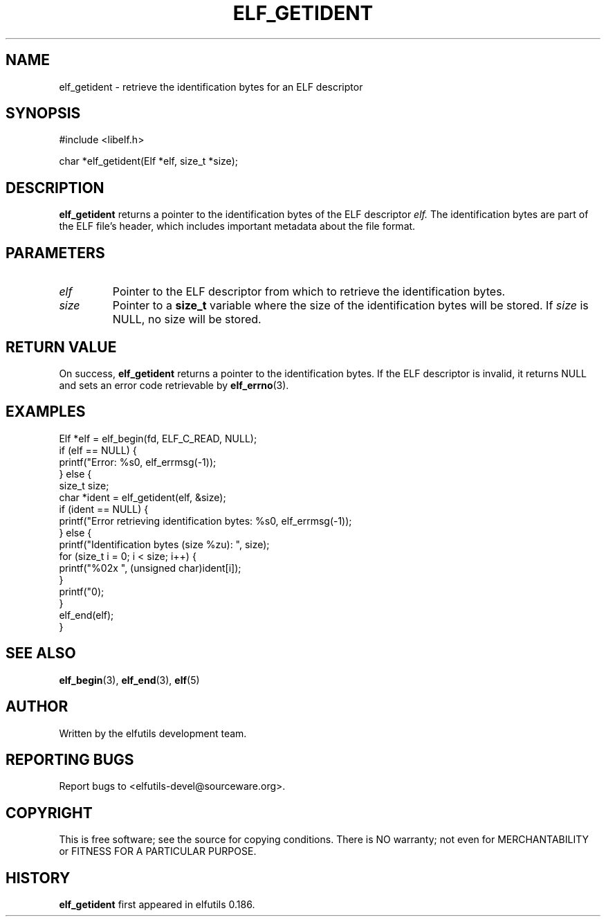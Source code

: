 .TH ELF_GETIDENT 3 "May 2024" "elfutils 0.186" "Library Functions Manual"
.SH NAME
elf_getident \- retrieve the identification bytes for an ELF descriptor

.SH SYNOPSIS
.nf
#include <libelf.h>

char *elf_getident(Elf *elf, size_t *size);
.fi

.SH DESCRIPTION
.B elf_getident
returns a pointer to the identification bytes of the ELF descriptor 
.I elf.
The identification bytes are part of the ELF file's header, which includes important metadata about the file format.

.SH PARAMETERS
.TP
.I elf
Pointer to the ELF descriptor from which to retrieve the identification bytes.
.TP
.I size
Pointer to a
.B size_t
variable where the size of the identification bytes will be stored. If
.I size
is NULL, no size will be stored.

.SH RETURN VALUE
On success,
.B elf_getident
returns a pointer to the identification bytes. If the ELF descriptor is invalid, it returns NULL and sets an error code retrievable by
.BR elf_errno (3).

.SH EXAMPLES
.nf
Elf *elf = elf_begin(fd, ELF_C_READ, NULL);
if (elf == NULL) {
    printf("Error: %s\n", elf_errmsg(-1));
} else {
    size_t size;
    char *ident = elf_getident(elf, &size);
    if (ident == NULL) {
        printf("Error retrieving identification bytes: %s\n", elf_errmsg(-1));
    } else {
        printf("Identification bytes (size %zu): ", size);
        for (size_t i = 0; i < size; i++) {
            printf("%02x ", (unsigned char)ident[i]);
        }
        printf("\n");
    }
    elf_end(elf);
}
.fi

.SH SEE ALSO
.BR elf_begin (3),
.BR elf_end (3),
.BR elf (5)

.SH AUTHOR
Written by the elfutils development team.

.SH REPORTING BUGS
Report bugs to <elfutils-devel@sourceware.org>.

.SH COPYRIGHT
This is free software; see the source for copying conditions. There is NO warranty; not even for MERCHANTABILITY or FITNESS FOR A PARTICULAR PURPOSE.

.SH HISTORY
.B elf_getident
first appeared in elfutils 0.186.

